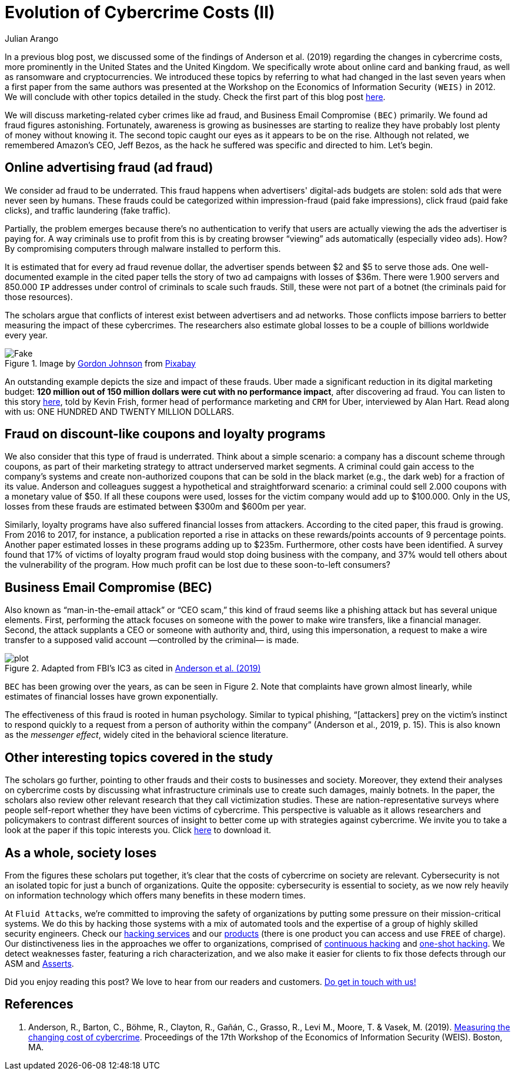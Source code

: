 :slug: cost-cybercrime-ii/
:date: 2020-02-19
:subtitle: Uber cuts $120 million after discovering ad fraud...
:category: attacks
:tags: security, risk, vulnerability, business, policies, economics
:image: https://res.cloudinary.com/fluid-attacks/image/upload/v1620330837/blog/cost-cybercrime-ii/cover_vnfqpv.webp
:alt: Photo by Jp Valery on Unsplash
:description: Here we conclude our review of 'Measuring the cost of cybercrime' by focusing, among other things, on ad fraud, which appears to be a bit underrated.
:keywords: Security, Risk, Vulnerability, Business, Policies, Economics, Ethical Hacking, Pentesting, WEIS
:author: Julian Arango
:writer: jarango
:name: Julian Arango
:about1: Behavioral strategist
:about2: Data scientist in training.
:source: https://unsplash.com/photos/9BatP4ovW2I

= Evolution of Cybercrime Costs (II)

In a previous blog post,
we discussed some of the findings of Anderson et al. (2019)
regarding the changes in cybercrime costs,
more prominently in the United States and the United Kingdom.
We specifically wrote about online card and banking fraud,
as well as ransomware and cryptocurrencies.
We introduced these topics by referring to
what had changed in the last seven years
when a first paper from the same authors was presented at the Workshop
on the Economics of Information Security `(WEIS)` in 2012.
We will conclude with other topics detailed in the study.
Check the first part of this blog post [inner]#link:../cost-cybercrime-i/[here]#.

We will discuss marketing-related cyber crimes like ad fraud,
and Business Email Compromise `(BEC)` primarily.
We found ad fraud figures astonishing.
Fortunately, awareness is growing as businesses are starting to realize
they have probably lost plenty of money without knowing it.
The second topic caught our eyes as it appears to be on the rise.
Although not related, we remembered Amazon's CEO, Jeff Bezos,
as the hack he suffered was specific and directed to him. Let's begin.

== Online advertising fraud (ad fraud)

We consider ad fraud to be underrated.
This fraud happens when advertisers' digital-ads budgets are stolen:
sold ads that were never seen by humans.
These frauds could be categorized
within impression-fraud (paid fake impressions),
click fraud (paid fake clicks), and traffic laundering (fake traffic).

Partially, the problem emerges because there's no authentication to verify
that users are actually viewing the ads the advertiser is paying for.
A way criminals use to profit from this is
by creating browser “viewing” ads automatically (especially video ads).
How? By compromising computers through malware installed to perform this.

It is estimated that for every ad fraud revenue dollar,
the advertiser spends between $2 and $5 to serve those ads.
One well-documented example in the cited paper
tells the story of two ad campaigns with losses of $36m.
There were 1.900 servers and 850.000 `IP` addresses
under control of criminals to scale such frauds.
Still, these were not part of a botnet
(the criminals paid for those resources).

The scholars argue that conflicts of interest exist
between advertisers and ad networks.
Those conflicts impose barriers to better measuring
the impact of these cybercrimes.
The researchers also estimate global losses
to be a couple of billions worldwide every year.

.Image by link:https://pixabay.com/users/gdj-1086657/[Gordon Johnson] from link:https://pixabay.com/vectors/real-fake-typography-type-text-3166209/[Pixabay]
image::https://res.cloudinary.com/fluid-attacks/image/upload/v1620330837/blog/cost-cybercrime-ii/fake_ifrq2y.webp[Fake]

An outstanding example depicts the size and impact of these frauds.
Uber made a significant reduction in its digital marketing budget:
*120 million out of 150 million dollars were cut with no performance impact*,
after discovering ad fraud.
You can listen to this story link:https://www.alistdaily.com/lifestyle/kevin-frisch-uber-ad-fraud/[here], told by Kevin Frish,
former head of performance marketing and `CRM` for Uber,
interviewed by Alan Hart.
Read along with us: ONE HUNDRED AND TWENTY MILLION DOLLARS.

== Fraud on discount-like coupons and loyalty programs

We also consider that this type of fraud is underrated.
Think about a simple scenario:
a company has a discount scheme through coupons,
as part of their marketing strategy to attract underserved market segments.
A criminal could gain access to the company's systems
and create non-authorized coupons
that can be sold in the black market (e.g., the dark web)
for a fraction of its value.
Anderson and colleagues suggest a hypothetical and straightforward scenario:
a criminal could sell 2.000 coupons with a monetary value of $50.
If all these coupons were used,
losses for the victim company would add up to $100.000.
Only in the US,
losses from these frauds are estimated between $300m and $600m per year.

Similarly, loyalty programs have also suffered financial losses from attackers.
According to the cited paper, this fraud is growing.
From 2016 to 2017, for instance, a publication reported a rise
in attacks on these rewards/points accounts of 9 percentage points.
Another paper estimated losses in these programs adding up to $235m.
Furthermore, other costs have been identified.
A survey found that 17% of victims of loyalty program fraud
would stop doing business with the company,
and 37% would tell others about the vulnerability of the program.
How much profit can be lost due to these soon-to-left consumers?

== Business Email Compromise (BEC)

Also known as “man-in-the-email attack” or “CEO scam,”
this kind of fraud seems like a phishing attack
but has several unique elements.
First, performing the attack focuses on someone
with the power to make wire transfers, like a financial manager.
Second, the attack supplants a CEO or someone with authority and,
third, using this impersonation,
a request to make a wire transfer
to a supposed valid account —controlled by the criminal— is made.

.Adapted from FBI's IC3 as cited in link:https://weis2019.econinfosec.org/wp-content/uploads/sites/6/2019/05/WEIS_2019_paper_25.pdf[Anderson et al. (2019)]
image::https://res.cloudinary.com/fluid-attacks/image/upload/v1620330836/blog/cost-cybercrime-ii/plot_xk0lbb.webp[plot]

`BEC` has been growing over the years, as can be seen in Figure 2.
Note that complaints have grown almost linearly,
while estimates of financial losses have grown exponentially.

The effectiveness of this fraud is rooted in human psychology.
Similar to typical phishing,
“[attackers] prey on the victim's instinct to respond quickly to a request
from a person of authority within the company” (Anderson et al., 2019, p. 15).
This is also known as the _messenger effect_,
widely cited in the behavioral science literature.

== Other interesting topics covered in the study

The scholars go further,
pointing to other frauds and their costs to businesses and society.
Moreover, they extend their analyses on cybercrime costs
by discussing what infrastructure criminals use
to create such damages, mainly botnets.
In the paper, the scholars also review other relevant research
that they call victimization studies.
These are nation-representative surveys
where people self-report whether they have been victims of cybercrime.
This perspective is valuable as it allows researchers and policymakers
to contrast different sources of insight
to better come up with strategies against cybercrime.
We invite you to take a look at the paper if this topic interests you.
Click link:https://weis2019.econinfosec.org/wp-content/uploads/sites/6/2019/05/WEIS_2019_paper_25.pdf[here] to download it.

== As a whole, society loses

From the figures these scholars put together,
it's clear that the costs of cybercrime on society are relevant.
Cybersecurity is not an isolated topic for just a bunch of organizations.
Quite the opposite: cybersecurity is essential to society,
as we now rely heavily on information technology
which offers many benefits in these modern times.

At `Fluid Attacks`, we're committed to improving the safety of organizations
by putting some pressure on their mission-critical systems.
We do this by hacking those systems with a mix of automated tools
and the expertise of a group of highly skilled security engineers.
Check our [inner]#link:../../services/continuous-hacking/[hacking services]# and our [inner]#link:../../products/[products]#
(there is one product you can access and use `FREE` of charge).
Our distinctiveness lies in the approaches we offer to organizations,
comprised of [inner]#link:../../services/continuous-hacking/[continuous hacking]# and [inner]#link:../../services/one-shot-hacking/[one-shot hacking]#.
We detect weaknesses faster, featuring a rich characterization,
and we also make it easier for clients
to fix those defects through our ASM and [inner]#link:../../products/asserts/[Asserts]#.

Did you enjoy reading this post?
We love to hear from our readers and customers.
[inner]#link:../../contact-us/[Do get in touch with us!]#

== References

. Anderson, R., Barton, C., Böhme, R., Clayton, R., Gañán, C., Grasso, R.,
Levi M., Moore, T. & Vasek, M. (2019).
link:https://weis2019.econinfosec.org/wp-content/uploads/sites/6/2019/05/WEIS_2019_paper_25.pdf[Measuring the changing cost of cybercrime].
Proceedings of the 17th Workshop
of the Economics of Information Security (WEIS). Boston, MA.

